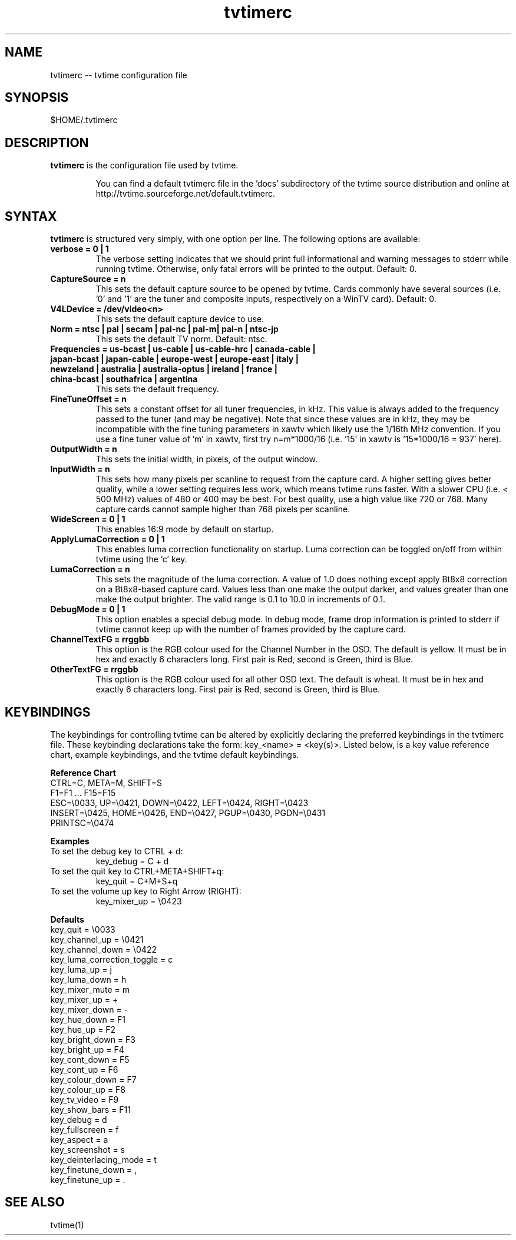 .TH tvtimerc 1 "06 November 2002" "Version 1.0"
.SH NAME
tvtimerc -- tvtime configuration file
.SH SYNOPSIS
.br
$HOME/.tvtimerc
.SH DESCRIPTION
.B tvtimerc
is the configuration file used by tvtime.
.IP
You can find a default tvtimerc file in the 'docs' subdirectory of the tvtime source distribution and online at http://tvtime.sourceforge.net/default.tvtimerc.
.SH SYNTAX
.B tvtimerc
is structured very simply, with one option per line. The following options are available:
.TP
.B verbose = 0 | 1
The verbose setting indicates that we should print full informational and warning messages to stderr while running tvtime.  Otherwise, only fatal errors will be printed to the output. Default: 0.
.TP
.B CaptureSource = n
This sets the default capture source to be opened by tvtime.  Cards commonly have several sources (i.e. '0' and '1' are the tuner and composite inputs, respectively on a WinTV card). Default: 0.
.TP
.B V4LDevice = /dev/video<n>
This sets the default capture device to use.
.TP
.B Norm = ntsc | pal | secam | pal-nc | pal-m| pal-n | ntsc-jp
This sets the default TV norm. Default: ntsc.
.TP
.B Frequencies = us-bcast | us-cable | us-cable-hrc | canada-cable | japan-bcast | japan-cable | europe-west | europe-east | italy | newzeland | australia | australia-optus | ireland | france | china-bcast | southafrica | argentina
This sets the default frequency.
.TP
.B FineTuneOffset = n
This sets a constant offset for all tuner frequencies, in kHz.  This value is always added to the frequency passed to the tuner (and may be negative).  Note that since these values are in kHz, they may be incompatible with the fine tuning parameters in xawtv which likely use the 1/16th MHz convention.  If you use a fine tuner value of 'm' in xawtv, first try n=m*1000/16 (i.e. '15' in xawtv is '15*1000/16 = 937' here).
.TP
.B OutputWidth = n
This sets the initial width, in pixels, of the output window.
.TP
.B InputWidth = n
This sets how many pixels per scanline to request from the capture card.  A higher setting gives better quality, while a lower setting requires less work, which means tvtime runs faster.  With a slower CPU (i.e. < 500 MHz) values of 480 or 400 may be best.  For best quality, use a high value like 720 or 768.  Many capture cards cannot sample higher than 768 pixels per scanline.
.TP
.B WideScreen = 0 | 1
This enables 16:9 mode by default on startup.
.TP
.B ApplyLumaCorrection = 0 | 1
This enables luma correction functionality on startup.  Luma correction can be toggled on/off from within tvtime using the 'c' key.
.TP
.B LumaCorrection = n
This sets the magnitude of the luma correction.  A value of 1.0 does nothing except apply Bt8x8 correction on a Bt8x8-based capture card.  Values less than one make the output darker, and values greater than one make the output brighter.  The valid range is 0.1 to 10.0 in increments of 0.1.
.TP
.B DebugMode = 0 | 1
This option enables a special debug mode.  In debug mode, frame drop information is printed to stderr if tvtime cannot keep up with the number of frames provided by the capture card.
.TP
.B ChannelTextFG = rrggbb
This option is the RGB colour used for the Channel Number in the OSD. The default is yellow. It must be in hex and exactly 6 characters long. First pair is Red, second is Green, third is Blue.

.TP
.B OtherTextFG = rrggbb
This option is the RGB colour used for all other OSD text. The default is wheat. It must be in hex and exactly 6 characters long. First pair is Red, second is Green, third is Blue.

.SH KEYBINDINGS
The keybindings for controlling tvtime can be altered by explicitly declaring the preferred keybindings in the tvtimerc file.  These keybinding declarations take the form: key_<name> = <key(s)>.  Listed below, is a key value reference chart, example keybindings, and the tvtime default keybindings.
.P
.B Reference Chart
.TP
CTRL=C, META=M, SHIFT=S
.TP
F1=F1 ... F15=F15
.TP
ESC=\\0033, UP=\\0421, DOWN=\\0422, LEFT=\\0424, RIGHT=\\0423
.TP
INSERT=\\0425, HOME=\\0426, END=\\0427, PGUP=\\0430, PGDN=\\0431
.TP
PRINTSC=\\0474
.P
.B Examples
.TP
To set the debug key to CTRL + d:
key_debug = C + d
.TP
To set the quit key to CTRL+META+SHIFT+q:
key_quit = C+M+S+q
.TP
To set the volume up key to Right Arrow (RIGHT):
key_mixer_up = \\0423
.P
.B Defaults
.TP
key_quit                   = \\0033
.TP
key_channel_up             = \\0421
.TP
key_channel_down           = \\0422
.TP
key_luma_correction_toggle = c
.TP
key_luma_up                = j
.TP
key_luma_down              = h
.TP
key_mixer_mute             = m
.TP
key_mixer_up               = +
.TP
key_mixer_down             = -
.TP
key_hue_down               = F1
.TP
key_hue_up                 = F2
.TP
key_bright_down            = F3
.TP
key_bright_up              = F4
.TP
key_cont_down              = F5
.TP
key_cont_up                = F6
.TP
key_colour_down            = F7
.TP
key_colour_up              = F8
.TP
key_tv_video               = F9
.TP
key_show_bars              = F11
.TP
key_debug                  = d
.TP
key_fullscreen             = f
.TP
key_aspect                 = a
.TP
key_screenshot             = s
.TP
key_deinterlacing_mode     = t
.TP
key_finetune_down          = ,
.TP
key_finetune_up            = .
.SH SEE ALSO
tvtime(1)
